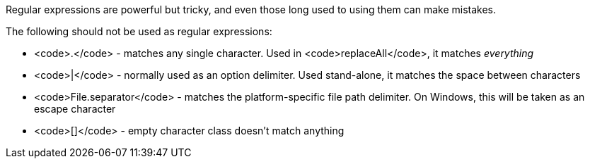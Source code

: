 Regular expressions are powerful but tricky, and even those long used to using them can make mistakes.

The following should not be used as regular expressions:

* <code>.</code> - matches any single character. Used in <code>replaceAll</code>, it matches _everything_
* <code>|</code> - normally used as an option delimiter. Used stand-alone, it matches the space between characters
* <code>File.separator</code> - matches the platform-specific file path delimiter. On Windows, this will be taken as an escape character
* <code>[]</code> - empty character class doesn't match anything
